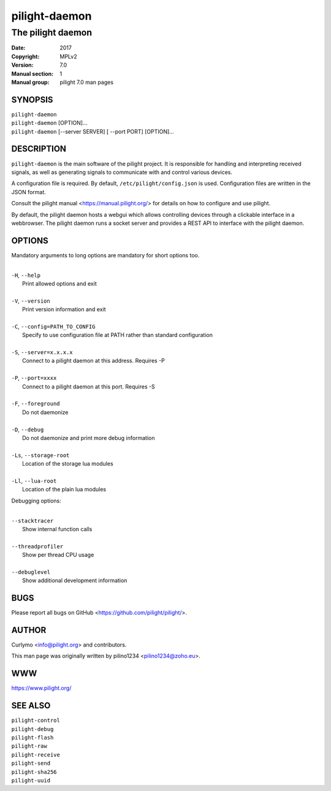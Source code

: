 ==============
pilight-daemon
==============

The pilight daemon
------------------

:Date:           2017
:Copyright:      MPLv2
:Version:        7.0
:Manual section: 1
:Manual group:   pilight 7.0 man pages

SYNOPSIS
========

| ``pilight-daemon``
| ``pilight-daemon`` [OPTION]...
| ``pilight-daemon`` [--server SERVER] [ --port PORT] [OPTION]...

DESCRIPTION
===========

``pilight-daemon`` is the main software of the pilight project. It is responsible for handling and interpreting received signals, as well as generating signals to communicate with and control various devices.

A configuration file is required. By default, ``/etc/pilight/config.json`` is used.  Configuration files are written in the JSON format.

Consult the pilight manual <https://manual.pilight.org/> for details on how to configure and use pilight.

By default, the pilight daemon hosts a webgui which allows controlling devices through a clickable interface in a webbrowser. The pilight daemon runs a socket server and provides a REST API to interface with the pilight daemon.

OPTIONS
=======

Mandatory arguments to long options are mandatory for short options too.

|
| ``-H``, ``--help``
|  Print allowed options and exit
|
| ``-V``, ``--version``
|  Print version information and exit
|
| ``-C``, ``--config=PATH_TO_CONFIG``
|  Specify to use configuration file at PATH rather than standard configuration
|
| ``-S``, ``--server=x.x.x.x``
|  Connect to a pilight daemon at this address. Requires -P
|
| ``-P``, ``--port=xxxx``
|  Connect to a pilight daemon at this port. Requires -S
|
| ``-F``, ``--foreground``
|  Do not daemonize
|
| ``-D``, ``--debug``
|  Do not daemonize and print more debug information
|
| ``-Ls``, ``--storage-root``
|  Location of the storage lua modules
|
| ``-Ll``, ``--lua-root``
|  Location of the plain lua modules

Debugging options:

|
| ``--stacktracer``
|  Show internal function calls
|
| ``--threadprofiler``
|  Show per thread CPU usage
|
| ``--debuglevel``
|  Show additional development information

BUGS
====

Please report all bugs on GitHub <https://github.com/pilight/pilight/>.

AUTHOR
======

Curlymo <info@pilight.org> and contributors.

This man page was originally written by pilino1234 <pilino1234@zoho.eu>.

WWW
===

https://www.pilight.org/

SEE ALSO
========

| ``pilight-control``
| ``pilight-debug``
| ``pilight-flash``
| ``pilight-raw``
| ``pilight-receive``
| ``pilight-send``
| ``pilight-sha256``
| ``pilight-uuid``
